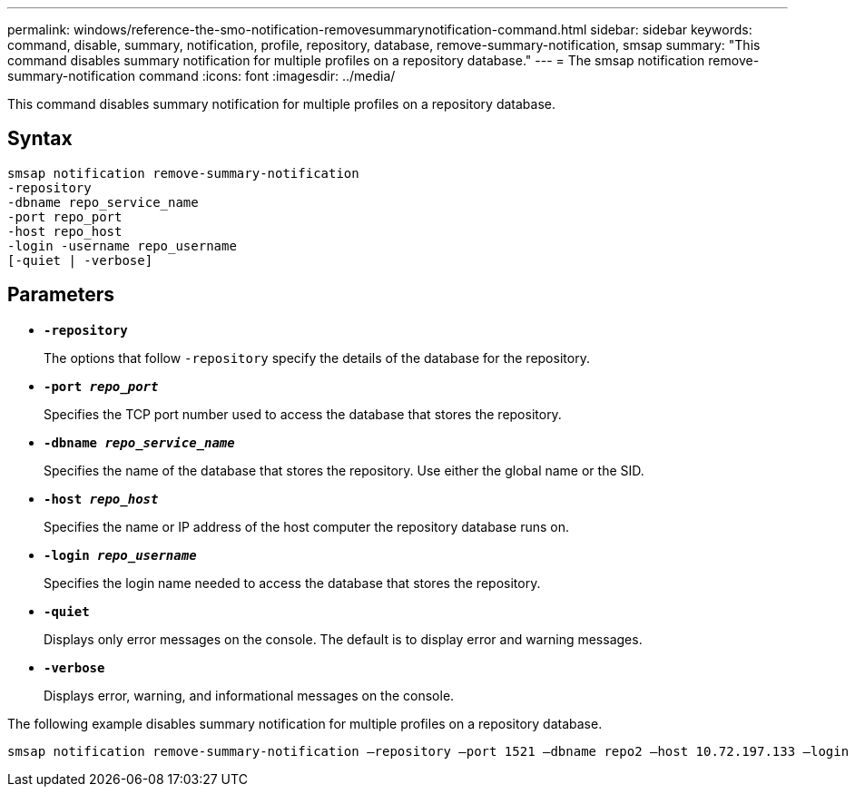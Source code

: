 ---
permalink: windows/reference-the-smo-notification-removesummarynotification-command.html
sidebar: sidebar
keywords: command, disable, summary, notification, profile, repository, database, remove-summary-notification, smsap
summary: "This command disables summary notification for multiple profiles on a repository database."
---
= The smsap notification remove-summary-notification command
:icons: font
:imagesdir: ../media/

[.lead]
This command disables summary notification for multiple profiles on a repository database.

== Syntax

----

smsap notification remove-summary-notification
-repository
-dbname repo_service_name
-port repo_port
-host repo_host
-login -username repo_username
[-quiet | -verbose]
----

== Parameters

* *`-repository`*
+
The options that follow `-repository` specify the details of the database for the repository.

* *`-port _repo_port_`*
+
Specifies the TCP port number used to access the database that stores the repository.

* *`-dbname _repo_service_name_`*
+
Specifies the name of the database that stores the repository. Use either the global name or the SID.

* *`-host _repo_host_`*
+
Specifies the name or IP address of the host computer the repository database runs on.

* *`-login _repo_username_`*
+
Specifies the login name needed to access the database that stores the repository.

* *`-quiet`*
+
Displays only error messages on the console. The default is to display error and warning messages.

* *`-verbose`*
+
Displays error, warning, and informational messages on the console.

The following example disables summary notification for multiple profiles on a repository database.

----

smsap notification remove-summary-notification –repository –port 1521 –dbname repo2 –host 10.72.197.133 –login -username oba5
----
